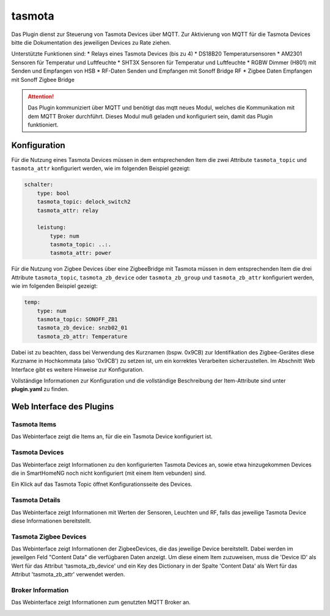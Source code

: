 .. index:: tasmota
.. index:: Plugins; tasmota
.. index:: mqtt; tasmota Plugin


=======
tasmota
=======

Das Plugin dienst zur Steuerung von Tasmota Devices über MQTT. Zur Aktivierung von MQTT für die Tasmota Devices
bitte die Dokumentation des jeweiligen Devices zu Rate ziehen.

Unterstützte Funktionen sind:
* Relays eines Tasmota Devices (bis zu 4)
* DS18B20 Temperatursensoren
* AM2301 Sensoren für Temperatur und Luftfeuchte
* SHT3X Sensoren für Temperatur und Luftfeuchte
* RGBW Dimmer (H801) mit Senden und Empfangen von HSB
* RF-Daten Senden und Empfangen mit Sonoff Bridge RF
* Zigbee Daten Empfangen mit Sonoff Zigbee Bridge


.. attention::

    Das Plugin kommuniziert über MQTT und benötigt das mqtt neues Modul, welches die Kommunikation mit dem MQTT Broker
    durchführt. Dieses Modul muß geladen und konfiguriert sein, damit das Plugin funktioniert.


Konfiguration
=============

Für die Nutzung eines Tasmota Devices müssen in dem entsprechenden Item die zwei Attribute ``tasmota_topic`` und
``tasmota_attr`` konfiguriert werden, wie im folgenden Beispiel gezeigt:

.. code-block:: yaml

    schalter:
        type: bool
        tasmota_topic: delock_switch2
        tasmota_attr: relay

        leistung:
            type: num
            tasmota_topic: ..:.
            tasmota_attr: power

Für die Nutzung von Zigbee Devices über eine ZigbeeBridge mit Tasmota müssen in dem entsprechenden Item die drei Attribute
``tasmota_topic``, ``tasmota_zb_device`` oder  ``tasmota_zb_group`` und ``tasmota_zb_attr`` konfiguriert werden, wie im
folgenden Beispiel gezeigt:

.. code-block:: yaml

    temp:
        type: num
        tasmota_topic: SONOFF_ZB1
        tasmota_zb_device: snzb02_01
        tasmota_zb_attr: Temperature

Dabei ist zu beachten, dass bei Verwendung des Kurznamen (bspw. 0x9CB) zur Identifikation des Zigbee-Gerätes
diese Kurzname in Hochkommata (also '0x9CB') zu setzen ist, um ein korrektes Verarbeiten sicherzustellen. Im Abschnitt
Web Interface gibt es weitere Hinweise zur Konfiguration.

Vollständige Informationen zur Konfiguration und die vollständige Beschreibung der Item-Attribute sind
unter **plugin.yaml** zu finden.


Web Interface des Plugins
=========================

Tasmota Items
-------------

Das Webinterface zeigt die Items an, für die ein Tasmota Device konfiguriert ist.

.. image:: user_doc/assets/webif_tab1.jpg
   :class: screenshot


Tasmota Devices
---------------

Das Webinterface zeigt Informationen zu den konfigurierten Tasmota Devices an, sowie etwa hinzugekommen Devices die
in SmartHomeNG noch nicht konfiguriert (mit einem Item vebunden) sind.

.. image:: user_doc/assets/webif_tab2.jpg
   :class: screenshot

Ein Klick auf das Tasmota Topic öffnet Konfigurationsseite des Devices.


Tasmota Details
---------------

Das Webinterface zeigt Informationen mit Werten der Sensoren, Leuchten und RF, falls das jeweilige Tasmota Device diese
Informationen bereitstellt.

.. image:: user_doc/assets/webif_tab3.jpg
   :class: screenshot

Tasmota Zigbee Devices
----------------------

Das Webinterface zeigt Informationen der ZigbeeDevices, die das jeweilige Device bereitstellt.
Dabei werden im jeweilgen Feld "Content Data" die verfügbaren Daten anzeigt. Um diese einem Item zuzuweisen,
muss die 'Device ID' als Wert für das Attribut 'tasmota_zb_device' und ein Key des Dictionary in der Spalte
'Content Data' als Wert für das Attribut 'tasmota_zb_attr' verwendet werden.

.. image:: user_doc/assets/webif_tab4.jpg
   :class: screenshot


Broker Information
------------------

Das Webinterface zeigt Informationen zum genutzten MQTT Broker an.

.. image:: user_doc/assets/webif_tab5.jpg
   :class: screenshot

